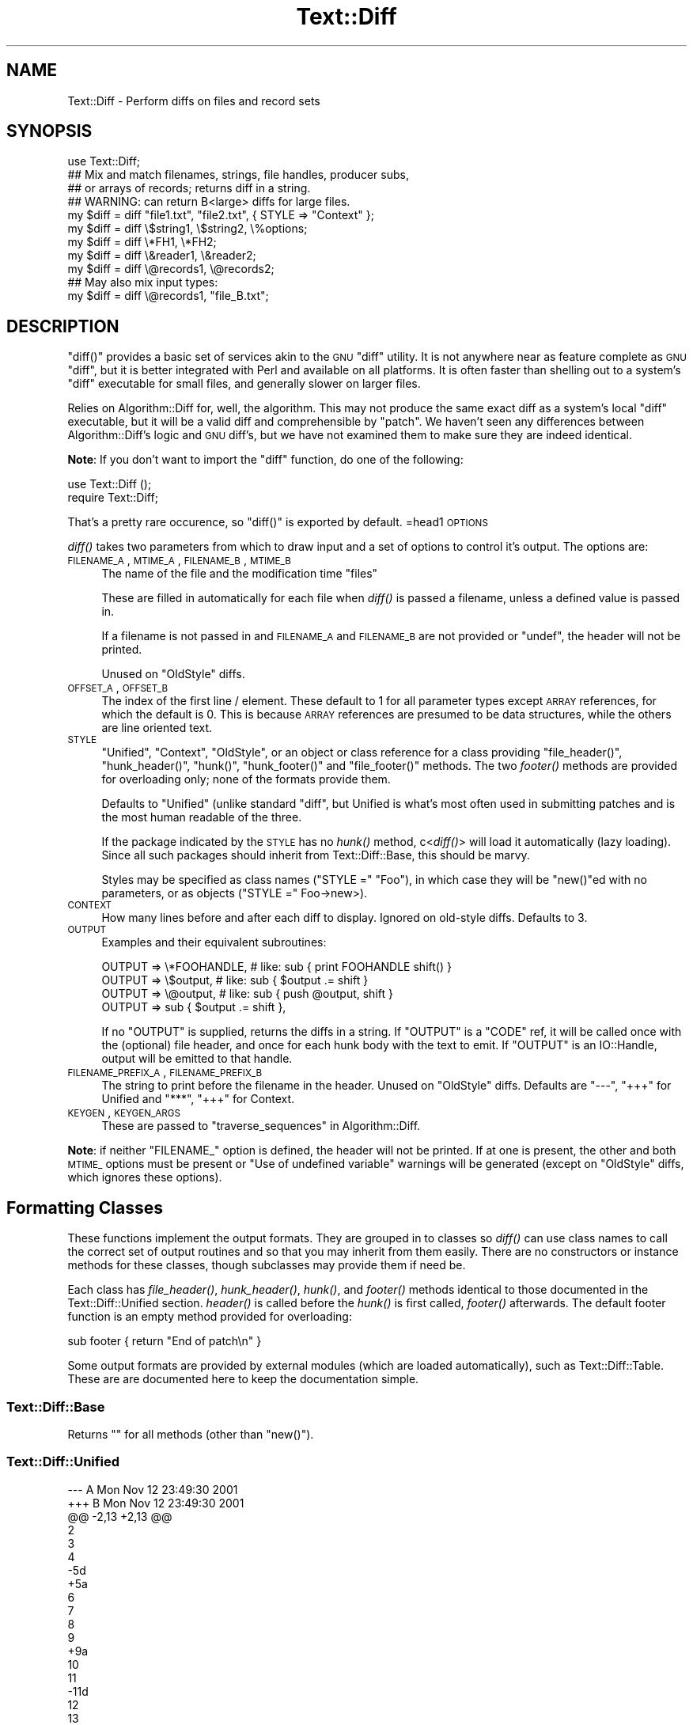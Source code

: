 .\" Automatically generated by Pod::Man 2.25 (Pod::Simple 3.16)
.\"
.\" Standard preamble:
.\" ========================================================================
.de Sp \" Vertical space (when we can't use .PP)
.if t .sp .5v
.if n .sp
..
.de Vb \" Begin verbatim text
.ft CW
.nf
.ne \\$1
..
.de Ve \" End verbatim text
.ft R
.fi
..
.\" Set up some character translations and predefined strings.  \*(-- will
.\" give an unbreakable dash, \*(PI will give pi, \*(L" will give a left
.\" double quote, and \*(R" will give a right double quote.  \*(C+ will
.\" give a nicer C++.  Capital omega is used to do unbreakable dashes and
.\" therefore won't be available.  \*(C` and \*(C' expand to `' in nroff,
.\" nothing in troff, for use with C<>.
.tr \(*W-
.ds C+ C\v'-.1v'\h'-1p'\s-2+\h'-1p'+\s0\v'.1v'\h'-1p'
.ie n \{\
.    ds -- \(*W-
.    ds PI pi
.    if (\n(.H=4u)&(1m=24u) .ds -- \(*W\h'-12u'\(*W\h'-12u'-\" diablo 10 pitch
.    if (\n(.H=4u)&(1m=20u) .ds -- \(*W\h'-12u'\(*W\h'-8u'-\"  diablo 12 pitch
.    ds L" ""
.    ds R" ""
.    ds C` ""
.    ds C' ""
'br\}
.el\{\
.    ds -- \|\(em\|
.    ds PI \(*p
.    ds L" ``
.    ds R" ''
'br\}
.\"
.\" Escape single quotes in literal strings from groff's Unicode transform.
.ie \n(.g .ds Aq \(aq
.el       .ds Aq '
.\"
.\" If the F register is turned on, we'll generate index entries on stderr for
.\" titles (.TH), headers (.SH), subsections (.SS), items (.Ip), and index
.\" entries marked with X<> in POD.  Of course, you'll have to process the
.\" output yourself in some meaningful fashion.
.ie \nF \{\
.    de IX
.    tm Index:\\$1\t\\n%\t"\\$2"
..
.    nr % 0
.    rr F
.\}
.el \{\
.    de IX
..
.\}
.\"
.\" Accent mark definitions (@(#)ms.acc 1.5 88/02/08 SMI; from UCB 4.2).
.\" Fear.  Run.  Save yourself.  No user-serviceable parts.
.    \" fudge factors for nroff and troff
.if n \{\
.    ds #H 0
.    ds #V .8m
.    ds #F .3m
.    ds #[ \f1
.    ds #] \fP
.\}
.if t \{\
.    ds #H ((1u-(\\\\n(.fu%2u))*.13m)
.    ds #V .6m
.    ds #F 0
.    ds #[ \&
.    ds #] \&
.\}
.    \" simple accents for nroff and troff
.if n \{\
.    ds ' \&
.    ds ` \&
.    ds ^ \&
.    ds , \&
.    ds ~ ~
.    ds /
.\}
.if t \{\
.    ds ' \\k:\h'-(\\n(.wu*8/10-\*(#H)'\'\h"|\\n:u"
.    ds ` \\k:\h'-(\\n(.wu*8/10-\*(#H)'\`\h'|\\n:u'
.    ds ^ \\k:\h'-(\\n(.wu*10/11-\*(#H)'^\h'|\\n:u'
.    ds , \\k:\h'-(\\n(.wu*8/10)',\h'|\\n:u'
.    ds ~ \\k:\h'-(\\n(.wu-\*(#H-.1m)'~\h'|\\n:u'
.    ds / \\k:\h'-(\\n(.wu*8/10-\*(#H)'\z\(sl\h'|\\n:u'
.\}
.    \" troff and (daisy-wheel) nroff accents
.ds : \\k:\h'-(\\n(.wu*8/10-\*(#H+.1m+\*(#F)'\v'-\*(#V'\z.\h'.2m+\*(#F'.\h'|\\n:u'\v'\*(#V'
.ds 8 \h'\*(#H'\(*b\h'-\*(#H'
.ds o \\k:\h'-(\\n(.wu+\w'\(de'u-\*(#H)/2u'\v'-.3n'\*(#[\z\(de\v'.3n'\h'|\\n:u'\*(#]
.ds d- \h'\*(#H'\(pd\h'-\w'~'u'\v'-.25m'\f2\(hy\fP\v'.25m'\h'-\*(#H'
.ds D- D\\k:\h'-\w'D'u'\v'-.11m'\z\(hy\v'.11m'\h'|\\n:u'
.ds th \*(#[\v'.3m'\s+1I\s-1\v'-.3m'\h'-(\w'I'u*2/3)'\s-1o\s+1\*(#]
.ds Th \*(#[\s+2I\s-2\h'-\w'I'u*3/5'\v'-.3m'o\v'.3m'\*(#]
.ds ae a\h'-(\w'a'u*4/10)'e
.ds Ae A\h'-(\w'A'u*4/10)'E
.    \" corrections for vroff
.if v .ds ~ \\k:\h'-(\\n(.wu*9/10-\*(#H)'\s-2\u~\d\s+2\h'|\\n:u'
.if v .ds ^ \\k:\h'-(\\n(.wu*10/11-\*(#H)'\v'-.4m'^\v'.4m'\h'|\\n:u'
.    \" for low resolution devices (crt and lpr)
.if \n(.H>23 .if \n(.V>19 \
\{\
.    ds : e
.    ds 8 ss
.    ds o a
.    ds d- d\h'-1'\(ga
.    ds D- D\h'-1'\(hy
.    ds th \o'bp'
.    ds Th \o'LP'
.    ds ae ae
.    ds Ae AE
.\}
.rm #[ #] #H #V #F C
.\" ========================================================================
.\"
.IX Title "Text::Diff 3"
.TH Text::Diff 3 "2011-04-16" "perl v5.14.2" "User Contributed Perl Documentation"
.\" For nroff, turn off justification.  Always turn off hyphenation; it makes
.\" way too many mistakes in technical documents.
.if n .ad l
.nh
.SH "NAME"
Text::Diff \- Perform diffs on files and record sets
.SH "SYNOPSIS"
.IX Header "SYNOPSIS"
.Vb 1
\&    use Text::Diff;
\&
\&    ## Mix and match filenames, strings, file handles, producer subs,
\&    ## or arrays of records; returns diff in a string.
\&    ## WARNING: can return B<large> diffs for large files.
\&    my $diff = diff "file1.txt", "file2.txt", { STYLE => "Context" };
\&    my $diff = diff \e$string1,   \e$string2,   \e%options;
\&    my $diff = diff \e*FH1,       \e*FH2;
\&    my $diff = diff \e&reader1,   \e&reader2;
\&    my $diff = diff \e@records1,  \e@records2;
\&
\&    ## May also mix input types:
\&    my $diff = diff \e@records1,  "file_B.txt";
.Ve
.SH "DESCRIPTION"
.IX Header "DESCRIPTION"
\&\f(CW\*(C`diff()\*(C'\fR provides a basic set of services akin to the \s-1GNU\s0 \f(CW\*(C`diff\*(C'\fR utility.  It
is not anywhere near as feature complete as \s-1GNU\s0 \f(CW\*(C`diff\*(C'\fR, but it is better
integrated with Perl and available on all platforms.  It is often faster than
shelling out to a system's \f(CW\*(C`diff\*(C'\fR executable for small files, and generally
slower on larger files.
.PP
Relies on Algorithm::Diff for, well, the algorithm.  This may not produce
the same exact diff as a system's local \f(CW\*(C`diff\*(C'\fR executable, but it will be a
valid diff and comprehensible by \f(CW\*(C`patch\*(C'\fR.  We haven't seen any differences
between Algorithm::Diff's logic and \s-1GNU\s0 diff's, but we have not examined them
to make sure they are indeed identical.
.PP
\&\fBNote\fR: If you don't want to import the \f(CW\*(C`diff\*(C'\fR function, do one of the
following:
.PP
.Vb 1
\&   use Text::Diff ();
\&
\&   require Text::Diff;
.Ve
.PP
That's a pretty rare occurence, so \f(CW\*(C`diff()\*(C'\fR is exported by default.
=head1 \s-1OPTIONS\s0
.PP
\&\fIdiff()\fR takes two parameters from which to draw input and a set of
options to control it's output.  The options are:
.IP "\s-1FILENAME_A\s0, \s-1MTIME_A\s0, \s-1FILENAME_B\s0, \s-1MTIME_B\s0" 4
.IX Item "FILENAME_A, MTIME_A, FILENAME_B, MTIME_B"
The name of the file and the modification time \*(L"files\*(R"
.Sp
These are filled in automatically for each file when \fIdiff()\fR is passed a
filename, unless a defined value is passed in.
.Sp
If a filename is not passed in and \s-1FILENAME_A\s0 and \s-1FILENAME_B\s0 are not provided
or \f(CW\*(C`undef\*(C'\fR, the header will not be printed.
.Sp
Unused on \f(CW\*(C`OldStyle\*(C'\fR diffs.
.IP "\s-1OFFSET_A\s0, \s-1OFFSET_B\s0" 4
.IX Item "OFFSET_A, OFFSET_B"
The index of the first line / element.  These default to 1 for all
parameter types except \s-1ARRAY\s0 references, for which the default is 0.  This
is because \s-1ARRAY\s0 references are presumed to be data structures, while the
others are line oriented text.
.IP "\s-1STYLE\s0" 4
.IX Item "STYLE"
\&\*(L"Unified\*(R", \*(L"Context\*(R", \*(L"OldStyle\*(R", or an object or class reference for a class
providing \f(CW\*(C`file_header()\*(C'\fR, \f(CW\*(C`hunk_header()\*(C'\fR, \f(CW\*(C`hunk()\*(C'\fR, \f(CW\*(C`hunk_footer()\*(C'\fR and
\&\f(CW\*(C`file_footer()\*(C'\fR methods.  The two \fIfooter()\fR methods are provided for
overloading only; none of the formats provide them.
.Sp
Defaults to \*(L"Unified\*(R" (unlike standard \f(CW\*(C`diff\*(C'\fR, but Unified is what's most
often used in submitting patches and is the most human readable of the three.
.Sp
If the package indicated by the \s-1STYLE\s0 has no \fIhunk()\fR method, c<\fIdiff()\fR> will
load it automatically (lazy loading).  Since all such packages should inherit
from Text::Diff::Base, this should be marvy.
.Sp
Styles may be specified as class names (\f(CW\*(C`STYLE =\*(C'\fR \*(L"Foo\*(R"), in which case they
will be \f(CW\*(C`new()\*(C'\fRed with no parameters, or as objects (\f(CW\*(C`STYLE =\*(C'\fR Foo\->new>).
.IP "\s-1CONTEXT\s0" 4
.IX Item "CONTEXT"
How many lines before and after each diff to display.  Ignored on old-style
diffs.  Defaults to 3.
.IP "\s-1OUTPUT\s0" 4
.IX Item "OUTPUT"
Examples and their equivalent subroutines:
.Sp
.Vb 4
\&    OUTPUT   => \e*FOOHANDLE,   # like: sub { print FOOHANDLE shift() }
\&    OUTPUT   => \e$output,      # like: sub { $output .= shift }
\&    OUTPUT   => \e@output,      # like: sub { push @output, shift }
\&    OUTPUT   => sub { $output .= shift },
.Ve
.Sp
If no \f(CW\*(C`OUTPUT\*(C'\fR is supplied, returns the diffs in a string.  If
\&\f(CW\*(C`OUTPUT\*(C'\fR is a \f(CW\*(C`CODE\*(C'\fR ref, it will be called once with the (optional)
file header, and once for each hunk body with the text to emit.  If
\&\f(CW\*(C`OUTPUT\*(C'\fR is an IO::Handle, output will be emitted to that handle.
.IP "\s-1FILENAME_PREFIX_A\s0, \s-1FILENAME_PREFIX_B\s0" 4
.IX Item "FILENAME_PREFIX_A, FILENAME_PREFIX_B"
The string to print before the filename in the header. Unused on \f(CW\*(C`OldStyle\*(C'\fR
diffs.  Defaults are \f(CW"\-\-\-"\fR, \f(CW"+++"\fR for Unified and \f(CW"***"\fR, \f(CW"+++"\fR for
Context.
.IP "\s-1KEYGEN\s0, \s-1KEYGEN_ARGS\s0" 4
.IX Item "KEYGEN, KEYGEN_ARGS"
These are passed to \*(L"traverse_sequences\*(R" in Algorithm::Diff.
.PP
\&\fBNote\fR: if neither \f(CW\*(C`FILENAME_\*(C'\fR option is defined, the header will not be
printed.  If at one is present, the other and both \s-1MTIME_\s0 options must be
present or \*(L"Use of undefined variable\*(R" warnings will be generated (except
on \f(CW\*(C`OldStyle\*(C'\fR diffs, which ignores these options).
.SH "Formatting Classes"
.IX Header "Formatting Classes"
These functions implement the output formats.  They are grouped in to classes
so \fIdiff()\fR can use class names to call the correct set of output routines and so
that you may inherit from them easily.  There are no constructors or instance
methods for these classes, though subclasses may provide them if need be.
.PP
Each class has \fIfile_header()\fR, \fIhunk_header()\fR, \fIhunk()\fR, and \fIfooter()\fR methods
identical to those documented in the Text::Diff::Unified section.  \fIheader()\fR is
called before the \fIhunk()\fR is first called, \fIfooter()\fR afterwards.  The default
footer function is an empty method provided for overloading:
.PP
.Vb 1
\&    sub footer { return "End of patch\en" }
.Ve
.PP
Some output formats are provided by external modules (which are loaded
automatically), such as Text::Diff::Table.  These are
are documented here to keep the documentation simple.
.SS "Text::Diff::Base"
.IX Subsection "Text::Diff::Base"
Returns "" for all methods (other than \f(CW\*(C`new()\*(C'\fR).
.SS "Text::Diff::Unified"
.IX Subsection "Text::Diff::Unified"
.Vb 10
\&  \-\-\- A   Mon Nov 12 23:49:30 2001
\&  +++ B   Mon Nov 12 23:49:30 2001
\&  @@ \-2,13 +2,13 @@
\&   2
\&   3
\&   4
\&  \-5d
\&  +5a
\&   6
\&   7
\&   8
\&   9
\&  +9a
\&   10
\&   11
\&  \-11d
\&   12
\&   13
.Ve
.IP "file_header" 4
.IX Item "file_header"
.Vb 1
\&  $s = Text::Diff::Unified\->file_header( $options );
.Ve
.Sp
Returns a string containing a unified header.  The sole parameter is the
options hash passed in to \fIdiff()\fR, containing at least:
.Sp
.Vb 4
\&  FILENAME_A  => $fn1,
\&  MTIME_A     => $mtime1,
\&  FILENAME_B  => $fn2,
\&  MTIME_B     => $mtime2
.Ve
.Sp
May also contain
.Sp
.Vb 2
\&  FILENAME_PREFIX_A    => "\-\-\-",
\&  FILENAME_PREFIX_B    => "+++",
.Ve
.Sp
to override the default prefixes (default values shown).
.IP "hunk_header" 4
.IX Item "hunk_header"
.Vb 1
\&  Text::Diff::Unified\->hunk_header( \e@ops, $options );
.Ve
.Sp
Returns a string containing the output of one hunk of unified diff.
.IP "Text::Diff::Unified::hunk" 4
.IX Item "Text::Diff::Unified::hunk"
.Vb 1
\&  Text::Diff::Unified\->hunk( \e@seq_a, \e@seq_b, \e@ops, $options );
.Ve
.Sp
Returns a string containing the output of one hunk of unified diff.
.SS "Text::Diff::Table"
.IX Subsection "Text::Diff::Table"
.Vb 10
\&  +\-\-+\-\-\-\-\-\-\-\-\-\-\-\-\-\-\-\-\-\-\-\-\-\-\-\-\-\-\-\-\-\-\-\-\-\-+\-\-+\-\-\-\-\-\-\-\-\-\-\-\-\-\-\-\-\-\-\-\-\-\-\-\-\-\-\-\-\-\-+
\&  |  |../Test\-Differences\-0.2/MANIFEST  |  |../Test\-Differences/MANIFEST  |
\&  |  |Thu Dec 13 15:38:49 2001          |  |Sat Dec 15 02:09:44 2001      |
\&  +\-\-+\-\-\-\-\-\-\-\-\-\-\-\-\-\-\-\-\-\-\-\-\-\-\-\-\-\-\-\-\-\-\-\-\-\-+\-\-+\-\-\-\-\-\-\-\-\-\-\-\-\-\-\-\-\-\-\-\-\-\-\-\-\-\-\-\-\-\-+
\&  |  |                                  * 1|Changes                       *
\&  | 1|Differences.pm                    | 2|Differences.pm                |
\&  | 2|MANIFEST                          | 3|MANIFEST                      |
\&  |  |                                  * 4|MANIFEST.SKIP                 *
\&  | 3|Makefile.PL                       | 5|Makefile.PL                   |
\&  |  |                                  * 6|t/00escape.t                  *
\&  | 4|t/00flatten.t                     | 7|t/00flatten.t                 |
\&  | 5|t/01text_vs_data.t                | 8|t/01text_vs_data.t            |
\&  | 6|t/10test.t                        | 9|t/10test.t                    |
\&  +\-\-+\-\-\-\-\-\-\-\-\-\-\-\-\-\-\-\-\-\-\-\-\-\-\-\-\-\-\-\-\-\-\-\-\-\-+\-\-+\-\-\-\-\-\-\-\-\-\-\-\-\-\-\-\-\-\-\-\-\-\-\-\-\-\-\-\-\-\-+
.Ve
.PP
This format also goes to some pains to highlight \*(L"invisible\*(R" characters on
differing elements by selectively escaping whitespace:
.PP
.Vb 10
\&  +\-\-+\-\-\-\-\-\-\-\-\-\-\-\-\-\-\-\-\-\-\-\-\-\-\-\-\-\-+\-\-\-\-\-\-\-\-\-\-\-\-\-\-\-\-\-\-\-\-\-\-\-\-\-\-+
\&  |  |demo_ws_A.txt             |demo_ws_B.txt             |
\&  |  |Fri Dec 21 08:36:32 2001  |Fri Dec 21 08:36:50 2001  |
\&  +\-\-+\-\-\-\-\-\-\-\-\-\-\-\-\-\-\-\-\-\-\-\-\-\-\-\-\-\-+\-\-\-\-\-\-\-\-\-\-\-\-\-\-\-\-\-\-\-\-\-\-\-\-\-\-+
\&  | 1|identical                 |identical                 |
\&  * 2|        spaced in         |        also spaced in    *
\&  * 3|embedded space            |embedded        tab       *
\&  | 4|identical                 |identical                 |
\&  * 5|        spaced in         |\ettabbed in               *
\&  * 6|trailing spaces\es\es\en     |trailing tabs\et\et\en       *
\&  | 7|identical                 |identical                 |
\&  * 8|lf line\en                 |crlf line\er\en             *
\&  * 9|embedded ws               |embedded\etws              *
\&  +\-\-+\-\-\-\-\-\-\-\-\-\-\-\-\-\-\-\-\-\-\-\-\-\-\-\-\-\-+\-\-\-\-\-\-\-\-\-\-\-\-\-\-\-\-\-\-\-\-\-\-\-\-\-\-+
.Ve
.PP
See \*(L"Text::Diff::Table\*(R" for more details, including how the whitespace
escaping works.
.SS "Text::Diff::Context"
.IX Subsection "Text::Diff::Context"
.Vb 10
\&    *** A   Mon Nov 12 23:49:30 2001
\&    \-\-\- B   Mon Nov 12 23:49:30 2001
\&    ***************
\&    *** 2,14 ****
\&      2
\&      3
\&      4
\&    ! 5d
\&      6
\&      7
\&      8
\&      9
\&      10
\&      11
\&    \- 11d
\&      12
\&      13
\&    \-\-\- 2,14 \-\-\-\-
\&      2
\&      3
\&      4
\&    ! 5a
\&      6
\&      7
\&      8
\&      9
\&    + 9a
\&      10
\&      11
\&      12
\&      13
.Ve
.PP
Note: \fIhunk_header()\fR returns only \*(L"***************\en\*(R".
.SS "Text::Diff::OldStyle"
.IX Subsection "Text::Diff::OldStyle"
.Vb 8
\&    5c5
\&    < 5d
\&    \-\-\-
\&    > 5a
\&    9a10
\&    > 9a
\&    12d12
\&    < 11d
.Ve
.PP
Note: no \fIfile_header()\fR.
.SH "LIMITATIONS"
.IX Header "LIMITATIONS"
Must suck both input files entirely in to memory and store them with a normal
amount of Perlish overhead (one array location) per record.  This is implied by
the implementation of Algorithm::Diff, which takes two arrays.  If
Algorithm::Diff ever offers an incremental mode, this can be changed (contact
the maintainers of Algorithm::Diff and Text::Diff if you need this; it
shouldn't be too terribly hard to tie arrays in this fashion).
.PP
Does not provide most of the more refined \s-1GNU\s0 diff options: recursive directory
tree scanning, ignoring blank lines / whitespace, etc., etc.  These can all be
added as time permits and need arises, many are rather easy; patches quite
welcome.
.PP
Uses closures internally, this may lead to leaks on \f(CW\*(C`perl\*(C'\fR versions 5.6.1 and
prior if used many times over a process' life time.
.SH "AUTHOR"
.IX Header "AUTHOR"
Adam Kennedy <adamk@cpan.org>
.PP
Barrie Slaymaker <barries@slaysys.com>
.SH "COPYRIGHT"
.IX Header "COPYRIGHT"
Some parts copyright 2009 Adam Kennedy.
.PP
Copyright 2001 Barrie Slaymaker.  All Rights Reserved.
.PP
You may use this under the terms of either the Artistic License or \s-1GNU\s0 Public
License v 2.0 or greater.
